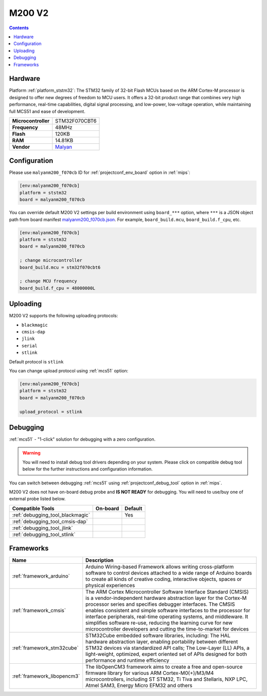
.. _board_ststm32_malyanm200_f070cb:

M200 V2
=======

.. contents::

Hardware
--------

Platform :ref:`platform_ststm32`: The STM32 family of 32-bit Flash MCUs based on the ARM Cortex-M processor is designed to offer new degrees of freedom to MCU users. It offers a 32-bit product range that combines very high performance, real-time capabilities, digital signal processing, and low-power, low-voltage operation, while maintaining full MCS51 and ease of development.

.. list-table::

  * - **Microcontroller**
    - STM32F070CBT6
  * - **Frequency**
    - 48MHz
  * - **Flash**
    - 120KB
  * - **RAM**
    - 14.81KB
  * - **Vendor**
    - `Malyan <http://malyansys.com/en/product/fdm-series/m200-v2/?utm_source=platformio.org&utm_medium=docs>`__


Configuration
-------------

Please use ``malyanm200_f070cb`` ID for :ref:`projectconf_env_board` option in :ref:`mips`:

.. code-block:: ini

  [env:malyanm200_f070cb]
  platform = ststm32
  board = malyanm200_f070cb

You can override default M200 V2 settings per build environment using
``board_***`` option, where ``***`` is a JSON object path from
board manifest `malyanm200_f070cb.json <https://github.com/platformio/platform-ststm32/blob/master/boards/malyanm200_f070cb.json>`_. For example,
``board_build.mcu``, ``board_build.f_cpu``, etc.

.. code-block:: ini

  [env:malyanm200_f070cb]
  platform = ststm32
  board = malyanm200_f070cb

  ; change microcontroller
  board_build.mcu = stm32f070cbt6

  ; change MCU frequency
  board_build.f_cpu = 48000000L


Uploading
---------
M200 V2 supports the following uploading protocols:

* ``blackmagic``
* ``cmsis-dap``
* ``jlink``
* ``serial``
* ``stlink``

Default protocol is ``stlink``

You can change upload protocol using :ref:`mcs51` option:

.. code-block:: ini

  [env:malyanm200_f070cb]
  platform = ststm32
  board = malyanm200_f070cb

  upload_protocol = stlink

Debugging
---------

:ref:`mcs51` - "1-click" solution for debugging with a zero configuration.

.. warning::
    You will need to install debug tool drivers depending on your system.
    Please click on compatible debug tool below for the further
    instructions and configuration information.

You can switch between debugging :ref:`mcs51` using
:ref:`projectconf_debug_tool` option in :ref:`mips`.

M200 V2 does not have on-board debug probe and **IS NOT READY** for debugging. You will need to use/buy one of external probe listed below.

.. list-table::
  :header-rows:  1

  * - Compatible Tools
    - On-board
    - Default
  * - :ref:`debugging_tool_blackmagic`
    -
    - Yes
  * - :ref:`debugging_tool_cmsis-dap`
    -
    -
  * - :ref:`debugging_tool_jlink`
    -
    -
  * - :ref:`debugging_tool_stlink`
    -
    -

Frameworks
----------
.. list-table::
    :header-rows:  1

    * - Name
      - Description

    * - :ref:`framework_arduino`
      - Arduino Wiring-based Framework allows writing cross-platform software to control devices attached to a wide range of Arduino boards to create all kinds of creative coding, interactive objects, spaces or physical experiences

    * - :ref:`framework_cmsis`
      - The ARM Cortex Microcontroller Software Interface Standard (CMSIS) is a vendor-independent hardware abstraction layer for the Cortex-M processor series and specifies debugger interfaces. The CMSIS enables consistent and simple software interfaces to the processor for interface peripherals, real-time operating systems, and middleware. It simplifies software re-use, reducing the learning curve for new microcontroller developers and cutting the time-to-market for devices

    * - :ref:`framework_stm32cube`
      - STM32Cube embedded software libraries, including: The HAL hardware abstraction layer, enabling portability between different STM32 devices via standardized API calls; The Low-Layer (LL) APIs, a light-weight, optimized, expert oriented set of APIs designed for both performance and runtime efficiency

    * - :ref:`framework_libopencm3`
      - The libOpenCM3 framework aims to create a free and open-source firmware library for various ARM Cortex-M0(+)/M3/M4 microcontrollers, including ST STM32, Ti Tiva and Stellaris, NXP LPC, Atmel SAM3, Energy Micro EFM32 and others
